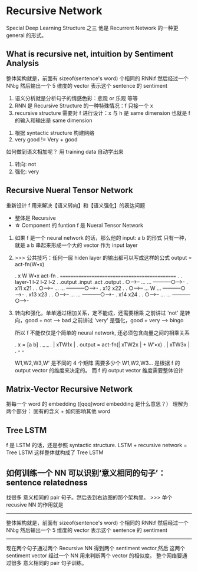 * Recursive Network
  Special Deep Learning Structure 之三
  他是 Recurrent Network 的一种更 general 的形式。
** What is recursive net, intuition by Sentiment Analysis
  #+DOWNLOADED: /tmp/screenshot.png @ 2017-06-24 11:24:48
  [[file:Recursive Network/screenshot_2017-06-24_11-24-48.png]]

  整体架构就是，前面有 sizeof(sentence's word) 个相同的 RNN:f
  然后经过一个 NN:g 然后输出一个 5 维度的 vector 表示这个 sentence 的
  sentiment


  1. 语义分析就是分析句子的情感色彩：悲观 or 乐观 等等
  2. RNN 是 Recursive Structure 的一种特殊情况：f 只接一个 x
  3. recursive structure 需要对 f 进行设计：x 与 h 是 same dimension
     也就是 f 的输入和输出是 same dimension

  #+DOWNLOADED: /tmp/screenshot.png @ 2017-06-24 11:25:00
  [[file:Recursive Network/screenshot_2017-06-24_11-25-00.png]]



  #+DOWNLOADED: /tmp/screenshot.png @ 2017-06-24 11:25:07
  [[file:Recursive Network/screenshot_2017-06-24_11-25-07.png]]

  1. 根据 syntactic structure 构建网络
  2. very good != Very + good







  #+DOWNLOADED: /tmp/screenshot.png @ 2017-06-24 11:25:15
  [[file:Recursive Network/screenshot_2017-06-24_11-25-15.png]]
  #+DOWNLOADED: /tmp/screenshot.png @ 2017-06-24 11:25:23
  [[file:Recursive Network/screenshot_2017-06-24_11-25-23.png]]
  #+DOWNLOADED: /tmp/screenshot.png @ 2017-06-24 11:25:28
  [[file:Recursive Network/screenshot_2017-06-24_11-25-28.png]]
  #+DOWNLOADED: /tmp/screenshot.png @ 2017-06-24 11:25:36
  [[file:Recursive Network/screenshot_2017-06-24_11-25-36.png]]
  如何做到语义相加呢？ 用 training data 自动学出来
  1. 转向: not
  2. 强化: very

  #+DOWNLOADED: /tmp/screenshot.png @ 2017-06-24 11:25:46
  [[file:Recursive Network/screenshot_2017-06-24_11-25-46.png]]


** Recursive Nueral Tensor Network
   重新设计 f 用来解决【语义转向】和【语义强化】的表达问题
   - 整体是 Recursive
   - ☆ Component 的 funtion f 是 Nueral Tensor Network
   #+DOWNLOADED: /tmp/screenshot.png @ 2017-06-24 11:25:56
   [[file:Recursive Network/screenshot_2017-06-24_11-25-56.png]]

   1. 如果 f 是一个 neural network 的话，那么他的 input: a b 的形式
      只有一种，就是 a b 串起来形成一个大的 vector 作为 input layer

   2. >>> 公共技巧：任何一层 hiden layer 的输出都可以写成这样的公式
      output = act-fn(W•x)

      .           x        W        W•x   act-fn
      .    ==============================================
      .
      .        layer-1              l-2     l-2    l-2
      .        .output            .input   .act  .output
      .     ○----->-- ...     ... -----------○----->-
      .          x11                               x21
      .
      .     ○----->-- ...     ... -----------○----->-
      .          x12                               x22
      .
      .     ○----->-- ...  W  ... -----------○----->-
      .          x13                               x23
      .
      .     ○----->-- ...     ... -----------○----->-
      .          x14                               x24
      .
      .     ○----->-- ...     ... -----------○----->-

   3. 转向和强化，单单通过相加关系，定不能成，还需要相乘
      之前讲过 'not'  是转向，good + not  ---> bad
      之前讲过 'very' 是强化，good + very ---> bingo

      所以 f 不能仅仅是个简单的 neural network, 还必须包含向量之间的相乘关系

      .   x = [a b]
      .                    _      _
      .                   | xTW1x |
      .   output = act-fn(| xTW2x |  + W'•x)
      .                   | xTW3x |
      .                    -      -

      W1,W2,W3,W' 是不同的 4 个矩阵
      需要多少个 W1,W2,W3... 是根据 f 的 output vector 的维度来决定的。
      而 f 的 output vector 维度需要整体设计

      #+DOWNLOADED: /tmp/screenshot.png @ 2017-06-24 11:26:03
      [[file:Recursive Network/screenshot_2017-06-24_11-26-03.png]]
      #+DOWNLOADED: /tmp/screenshot.png @ 2017-06-24 11:26:11
      [[file:Recursive Network/screenshot_2017-06-24_11-26-11.png]]

** Matrix-Vector Recursive Network
   #+DOWNLOADED: /tmp/screenshot.png @ 2017-06-24 11:26:19
   [[file:Recursive Network/screenshot_2017-06-24_11-26-18.png]]

   把每一个 word 的 embedding ([qqq]word embedding 是什么意思？）
   理解为两个部分： 固有的含义 + 如何影响其他 word

** Tree LSTM
   #+DOWNLOADED: /tmp/screenshot.png @ 2017-06-24 11:26:26
   [[file:Recursive Network/screenshot_2017-06-24_11-26-26.png]]
   f 是 LSTM 的话，还是参照 syntactic structure.
   LSTM + recursive network = Tree LSTM
   这样整体就构成了 Tree LSTM

** 如何训练一个 NN 可以识别‘意义相同的句子’：sentence relatedness
   #+DOWNLOADED: /tmp/screenshot.png @ 2017-06-24 11:26:36
   [[file:Recursive Network/screenshot_2017-06-24_11-26-36.png]]

   找很多 意义相同的 pair 句子。然后丢到右边图的那个架构里。
   >>> 单个 recusive NN 的作用就是
   -----------------------------------------------------------
   整体架构就是，前面有 sizeof(sentence's word) 个相同的 RNN:f
   然后经过一个 NN:g 然后输出一个 5 维度的 vector 表示这个 sentence 的
   sentiment
   -----------------------------------------------------------

   现在两个句子通过两个 Recursive NN 得到两个 sentiment vector,然后
   这两个 sentiment vector 经过一个 NN 用来判断两个 vector 的相似度。
   整个网络要通过很多 意义相同的 pair 句子训练。
